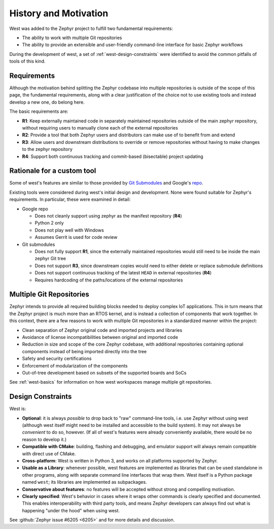 .. _west-history:

History and Motivation
######################

West was added to the Zephyr project to fulfill two fundamental requirements:

* The ability to work with multiple Git repositories
* The ability to provide an extensible and user-friendly command-line interface
  for basic Zephyr workflows

During the development of west, a set of :ref:`west-design-constraints` were
identified to avoid the common pitfalls of tools of this kind.

Requirements
************

Although the motivation behind splitting the Zephyr codebase into multiple
repositories is outside of the scope of this page, the fundamental requirements,
along with a clear justification of the choice not to use existing tools and
instead develop a new one, do belong here.

The basic requirements are:

* **R1**: Keep externally maintained code in separately maintained repositories
  outside of the main zephyr repository, without requiring users to manually
  clone each of the external repositories
* **R2**: Provide a tool that both Zephyr users and distributors can make use of
  to benefit from and extend
* **R3**: Allow users and downstream distributions to override or remove
  repositories without having to make changes to the zephyr repository
* **R4**: Support both continuous tracking and commit-based (bisectable) project
  updating


Rationale for a custom tool
***************************

Some of west's features are similar to those provided by
`Git Submodules <https://git-scm.com/book/en/v2/Git-Tools-Submodules>`_ and
Google's `repo <https://gerrit.googlesource.com/git-repo/>`_.

Existing tools were considered during west's initial design and development.
None were found suitable for Zephyr's requirements. In particular, these were
examined in detail:

* Google repo

  - Does not cleanly support using zephyr as the manifest repository (**R4**)
  - Python 2 only
  - Does not play well with Windows
  - Assumes Gerrit is used for code review

* Git submodules

  - Does not fully support **R1**, since the externally maintained repositories
    would still need to be inside the main zephyr Git tree
  - Does not support **R3**, since downstream copies would need to either
    delete or replace submodule definitions
  - Does not support continuous tracking of the latest ``HEAD`` in external
    repositories (**R4**)
  - Requires hardcoding of the paths/locations of the external repositories

Multiple Git Repositories
*************************

Zephyr intends to provide all required building blocks needed to deploy complex
IoT applications. This in turn means that the Zephyr project is much more than
an RTOS kernel, and is instead a collection of components that work together.
In this context, there are a few reasons to work with multiple Git
repositories in a standardized manner within the project:

* Clean separation of Zephyr original code and imported projects and libraries
* Avoidance of license incompatibilities between original and imported code
* Reduction in size and scope of the core Zephyr codebase, with additional
  repositories containing optional components instead of being imported
  directly into the tree
* Safety and security certifications
* Enforcement of modularization of the components
* Out-of-tree development based on subsets of the supported boards and SoCs

See :ref:`west-basics` for information on how west workspaces manage multiple
git repositories.

.. _west-design-constraints:

Design Constraints
******************

West is:

- **Optional**: it is always *possible* to drop back to "raw"
  command-line tools, i.e. use Zephyr without using west (although west itself
  might need to be installed and accessible to the build system). It may not
  always be *convenient* to do so, however. (If all of west's features
  were already conveniently available, there would be no reason to
  develop it.)

- **Compatible with CMake**: building, flashing and debugging, and
  emulator support will always remain compatible with direct use of
  CMake.

- **Cross-platform**: West is written in Python 3, and works on all
  platforms supported by Zephyr.

- **Usable as a Library**: whenever possible, west features are
  implemented as libraries that can be used standalone in other
  programs, along with separate command line interfaces that wrap
  them.  West itself is a Python package named ``west``; its libraries
  are implemented as subpackages.

- **Conservative about features**: no features will be accepted without
  strong and compelling motivation.

- **Clearly specified**: West's behavior in cases where it wraps other
  commands is clearly specified and documented. This enables
  interoperability with third party tools, and means Zephyr developers
  can always find out what is happening "under the hood" when using west.

See :github:`Zephyr issue #6205 <6205>` and for more details and discussion.
